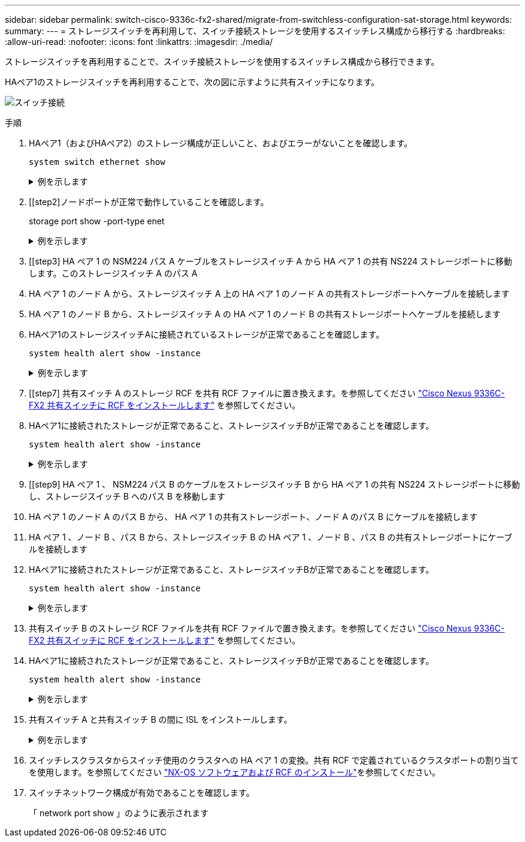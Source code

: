 ---
sidebar: sidebar 
permalink: switch-cisco-9336c-fx2-shared/migrate-from-switchless-configuration-sat-storage.html 
keywords:  
summary:  
---
= ストレージスイッチを再利用して、スイッチ接続ストレージを使用するスイッチレス構成から移行する
:hardbreaks:
:allow-uri-read: 
:nofooter: 
:icons: font
:linkattrs: 
:imagesdir: ./media/


[role="lead"]
ストレージスイッチを再利用することで、スイッチ接続ストレージを使用するスイッチレス構成から移行できます。

HAペア1のストレージスイッチを再利用することで、次の図に示すように共有スイッチになります。

image:9336c_image1.jpg["スイッチ接続"]

.手順
. HAペア1（およびHAペア2）のストレージ構成が正しいこと、およびエラーがないことを確認します。
+
`system switch ethernet show`

+
.例を示します
[%collapsible]
====
[listing, subs="+quotes"]
----
storage::*> *system switch ethernet show*
Switch                    Type                  Address          Model
------------------------- --------------------- ---------------- ----------
sh1
                          storage-network       172.17.227.5     C9336C

    Serial Number: FOC221206C2
     Is Monitored: true
           Reason: none
 Software Version: Cisco Nexus Operating System (NX-OS) Software, Version
                   9.3(5)
   Version Source: CDP
sh2
                        storage-network        172.17.227.6      C9336C
    Serial Number: FOC220443LZ
     Is Monitored: true
           Reason: None
 Software Version: Cisco Nexus Operating System (NX-OS) Software, Version
                   9.3(5)
   Version Source: CDP
2 entries were displayed.
storage::*>
----
====


. [[step2]ノードポートが正常で動作していることを確認します。
+
storage port show -port-type enet

+
.例を示します
[%collapsible]
====
[listing, subs="+quotes"]
----
storage::*> *storage port show -port-type ENET*
                                   Speed                          VLAN
Node    Port    Type    Mode       (Gb/s)    State     Status       ID
------- ------- ------- ---------- --------- --------- --------- -----
node1
        e0c     ENET    storage          100 enabled   online       30
        e0d     ENET    storage          100 enabled   online       30
        e5a     ENET    storage          100 enabled   online       30
        e5b     ENET    storage          100 enabled   online       30

node2
        e0c     ENET    storage          100 enabled   online       30
        e0d     ENET    storage          100 enabled   online       30
        e5a     ENET    storage          100 enabled   online       30
        e5b     ENET    storage          100 enabled   online       30
----
====


. [[step3] HA ペア 1 の NSM224 パス A ケーブルをストレージスイッチ A から HA ペア 1 の共有 NS224 ストレージポートに移動します。このストレージスイッチ A のパス A
. HA ペア 1 のノード A から、ストレージスイッチ A 上の HA ペア 1 のノード A の共有ストレージポートへケーブルを接続します
. HA ペア 1 のノード B から、ストレージスイッチ A の HA ペア 1 のノード B の共有ストレージポートへケーブルを接続します
. HAペア1のストレージスイッチAに接続されているストレージが正常であることを確認します。
+
`system health alert show -instance`

+
.例を示します
[%collapsible]
====
[listing, subs="+quotes"]
----
storage::*> *system health alert show -instance*
There are no entries matching your query.
----
====


. [[step7] 共有スイッチ A のストレージ RCF を共有 RCF ファイルに置き換えます。を参照してください link:9336c_install_nx-os_software_and_reference_configuration_files_rcfs.html#install-the-rcf-on-a-cisco-nexus-9336c-fx2-shared-switch["Cisco Nexus 9336C-FX2 共有スイッチに RCF をインストールします"] を参照してください。
. HAペア1に接続されたストレージが正常であること、ストレージスイッチBが正常であることを確認します。
+
`system health alert show -instance`

+
.例を示します
[%collapsible]
====
[listing, subs="+quotes"]
----
storage::*> *system health alert show -instance*
There are no entries matching your query.
----
====


. [[step9] HA ペア 1 、 NSM224 パス B のケーブルをストレージスイッチ B から HA ペア 1 の共有 NS224 ストレージポートに移動し、ストレージスイッチ B へのパス B を移動します
. HA ペア 1 のノード A のパス B から、 HA ペア 1 の共有ストレージポート、ノード A のパス B にケーブルを接続します
. HA ペア 1 、ノード B 、パス B から、ストレージスイッチ B の HA ペア 1 、ノード B 、パス B の共有ストレージポートにケーブルを接続します
. HAペア1に接続されたストレージが正常であること、ストレージスイッチBが正常であることを確認します。
+
`system health alert show -instance`

+
.例を示します
[%collapsible]
====
[listing, subs="+quotes"]
----
storage::*> *system health alert show -instance*
There are no entries matching your query.
----
====


. [[step13]] 共有スイッチ B のストレージ RCF ファイルを共有 RCF ファイルで置き換えます。を参照してください link:9336c_install_nx-os_software_and_reference_configuration_files_rcfs.html#install-the-rcf-on-a-cisco-nexus-9336c-fx2-shared-switch["Cisco Nexus 9336C-FX2 共有スイッチに RCF をインストールします"] を参照してください。
. HAペア1に接続されたストレージが正常であること、ストレージスイッチBが正常であることを確認します。
+
`system health alert show -instance`

+
.例を示します
[%collapsible]
====
[listing, subs="+quotes"]
----
storage::*> *system health alert show -instance*
There are no entries matching your query.
----
====


. [[step15]] 共有スイッチ A と共有スイッチ B の間に ISL をインストールします。
+
.例を示します
[%collapsible]
====
[listing, subs="+quotes"]
----
sh1# *configure*
Enter configuration commands, one per line. End with CNTL/Z.
sh1 (config)# *interface e1/35-36*
sh1 (config-if-range)# *no lldp transmit*
sh1 (config-if-range)# *no lldp receive*
sh1 (config-if-range)# *switchport mode trunk*
sh1 (config-if-range)# *no spanning-tree bpduguard enable*
sh1 (config-if-range)# *channel-group 101 mode active*
sh1 (config-if-range)# *exit*
sh1 (config)# *interface port-channel 101*
sh1 (config-if)# *switchport mode trunk*
sh1 (config-if)# *spanning-tree port type network*
sh1 (config-if)# *exit*
sh1 (config)# *exit*
----
====


. [[step16]] スイッチレスクラスタからスイッチ使用のクラスタへの HA ペア 1 の変換。共有 RCF で定義されているクラスタポートの割り当てを使用します。を参照してください link:9336c_install_nx-os_software_and_reference_configuration_files_rcfs.html["NX-OS ソフトウェアおよび RCF のインストール"]を参照してください。
. スイッチネットワーク構成が有効であることを確認します。
+
「 network port show 」のように表示されます


